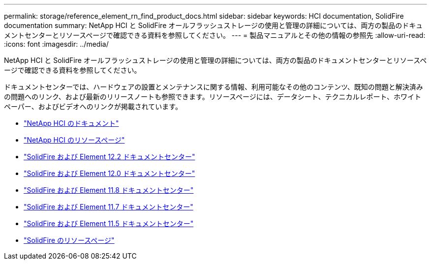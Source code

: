 ---
permalink: storage/reference_element_rn_find_product_docs.html 
sidebar: sidebar 
keywords: HCI documentation, SolidFire documentation 
summary: NetApp HCI と SolidFire オールフラッシュストレージの使用と管理の詳細については、両方の製品のドキュメントセンターとリソースページで確認できる資料を参照してください。 
---
= 製品マニュアルとその他の情報の参照先
:allow-uri-read: 
:icons: font
:imagesdir: ../media/


[role="lead"]
NetApp HCI と SolidFire オールフラッシュストレージの使用と管理の詳細については、両方の製品のドキュメントセンターとリソースページで確認できる資料を参照してください。

ドキュメントセンターでは、ハードウェアの設置とメンテナンスに関する情報、利用可能なその他のコンテンツ、既知の問題と解決済みの問題へのリンク、および最新のリリースノートも参照できます。リソースページには、データシート、テクニカルレポート、ホワイトペーパー、およびビデオへのリンクが掲載されています。

* https://docs.netapp.com/us-en/hci/["NetApp HCI のドキュメント"^]
* https://www.netapp.com/us/documentation/hci.aspx["NetApp HCI のリソースページ"^]
* http://docs.netapp.com/sfe-122/index.jsp["SolidFire および Element 12.2 ドキュメントセンター"^]
* http://docs.netapp.com/sfe-120/index.jsp["SolidFire および Element 12.0 ドキュメントセンター"^]
* http://docs.netapp.com/sfe-118/index.jsp["SolidFire および Element 11.8 ドキュメントセンター"^]
* http://docs.netapp.com/sfe-117/index.jsp["SolidFire および Element 11.7 ドキュメントセンター"^]
* http://docs.netapp.com/sfe-115/index.jsp["SolidFire および Element 11.5 ドキュメントセンター"^]
* https://www.netapp.com/us/documentation/solidfire.aspx["SolidFire のリソースページ"^]

